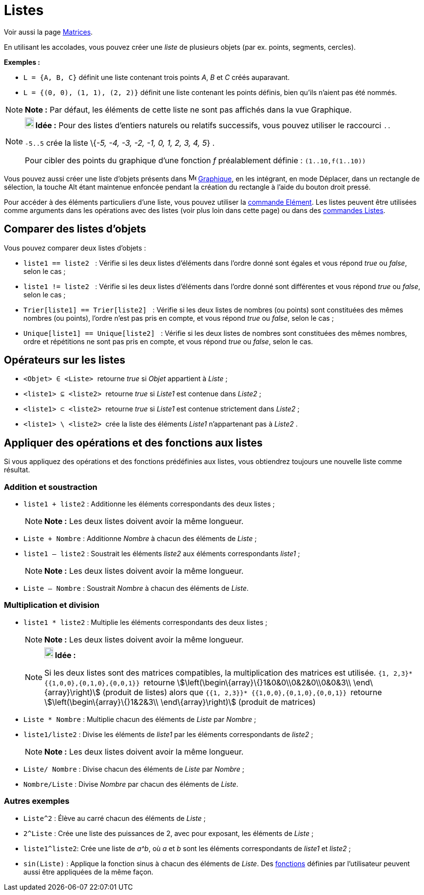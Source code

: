= Listes
:page-en: Lists
ifdef::env-github[:imagesdir: /fr/modules/ROOT/assets/images]

Voir aussi la page xref:/Matrices.adoc[Matrices].

En utilisant les accolades, vous pouvez créer une _liste_ de plusieurs objets (par ex. points, segments, cercles).

[EXAMPLE]
====

*Exemples :*

* `++L = {A, B, C}++` définit une liste contenant trois points _A_, _B_ et _C_ créés auparavant.
* `++L = {(0, 0), (1, 1), (2, 2)}++` définit une liste contenant les points définis, bien qu’ils n’aient pas été nommés.

====

[NOTE]
====

*Note :* Par défaut, les éléments de cette liste ne sont pas affichés dans la vue Graphique.

====

[NOTE]
====

*image:18px-Bulbgraph.png[Note,title="Note",width=18,height=22] Idée :* Pour des listes d'entiers naturels ou relatifs
successifs, vous pouvez utiliser le raccourci `++..++`

`++-5..5++` crée la liste \{_-5, -4, -3, -2, -1, 0, 1, 2, 3, 4, 5_} .

Pour cibler des points du graphique d'une fonction _f_ préalablement définie : `++(1..10,f(1..10))++`

====

Vous pouvez aussi créer une liste d'objets présents dans image:16px-Menu_view_graphics.svg.png[Menu view
graphics.svg,width=16,height=16] xref:/Graphique.adoc[Graphique], en les intégrant, en mode Déplacer, dans un rectangle
de sélection, la touche [.kcode]#Alt# étant maintenue enfoncée pendant la création du rectangle à l'aide du bouton droit
pressé.

Pour accéder à des éléments particuliers d'une liste, vous pouvez utiliser la xref:/commands/Elément.adoc[commande
Elément]. Les listes peuvent être utilisées comme arguments dans les opérations avec des listes (voir plus loin dans
cette page) ou dans des xref:/commands/Commandes_Listes.adoc[commandes Listes].

== Comparer des listes d'objets

Vous pouvez comparer deux listes d’objets :

* `++liste1 == liste2  ++` : Vérifie si les deux listes d'éléments dans l'ordre donné sont égales et vous répond _true_
ou _false_, selon le cas ;
* `++liste1 != liste2 ++` : Vérifie si les deux listes d'éléments dans l'ordre donné sont différentes et vous répond
_true_ ou _false_, selon le cas ;
* `++Trier[liste1] == Trier[liste2] ++` : Vérifie si les deux listes de nombres (ou points) sont constituées des mêmes
nombres (ou points), l'ordre n'est pas pris en compte, et vous répond _true_ ou _false_, selon le cas ;
* `++Unique[liste1] == Unique[liste2] ++` : Vérifie si les deux listes de nombres sont constituées des mêmes nombres,
ordre et répétitions ne sont pas pris en compte, et vous répond _true_ ou _false_, selon le cas.

== Opérateurs sur les listes

* `++<Objet> ∈ <Liste> ++` retourne _true_ si _Objet_ appartient à _Liste_ ;

* `++<liste1> ⊆ <liste2> ++` retourne _true_ si _Liste1_ est contenue dans _Liste2_ ;

* `++<liste1> ⊂ <liste2> ++` retourne _true_ si _Liste1_ est contenue strictement dans _Liste2_ ;

* `++<liste1> \ <liste2> ++` crée la liste des éléments _Liste1_ n'appartenant pas à _Liste2_ .

== Appliquer des opérations et des fonctions aux listes

Si vous appliquez des opérations et des fonctions prédéfinies aux listes, vous obtiendrez toujours une nouvelle liste
comme résultat.

=== Addition et soustraction

* `++liste1 + liste2++` : Additionne les éléments correspondants des deux listes ;
+
[NOTE]
====

*Note :* Les deux listes doivent avoir la même longueur.

====
* `++Liste + Nombre++` : Additionne _Nombre_ à chacun des éléments de _Liste_ ;
* `++liste1 – liste2++` : Soustrait les éléments _liste2_ aux éléments correspondants _liste1_ ;
+
[NOTE]
====

*Note :* Les deux listes doivent avoir la même longueur.

====
* `++Liste – Nombre++` : Soustrait _Nombre_ à chacun des éléments de _Liste_.

=== Multiplication et division

* `++liste1 * liste2++` : Multiplie les éléments correspondants des deux listes ;
+
[NOTE]
====

*Note :* Les deux listes doivent avoir la même longueur.

====
+
[NOTE]
====

*image:18px-Bulbgraph.png[Note,title="Note",width=18,height=22] Idée :*

Si les deux listes sont des matrices compatibles, la multiplication des matrices est utilisée.
`++ {1, 2,3}* {{1,0,0},{0,1,0},{0,0,1}} ++` retourne stem:[\left(\begin\{array}\{}1&0&0\\0&2&0\\0&0&3\\
\end\{array}\right)] (produit de listes) alors que `++ {{1, 2,3}}* {{1,0,0},{0,1,0},{0,0,1}} ++` retourne
stem:[\left(\begin\{array}\{}1&2&3\\ \end\{array}\right)] (produit de matrices)

====

* `++Liste *  Nombre++` : Multiplie chacun des éléments de _Liste_ par _Nombre_ ;
* `++liste1/liste2++` : Divise les éléments de _liste1_ par les éléments correspondants de _liste2_ ;
+
[NOTE]
====

*Note :* Les deux listes doivent avoir la même longueur.

====
* `++Liste/ Nombre++` : Divise chacun des éléments de _Liste_ par _Nombre_ ;
* `++Nombre/Liste++` : Divise _Nombre_ par chacun des éléments de _Liste_.

=== Autres exemples

* `++Liste^2++` : Élève au carré chacun des éléments de _Liste_ ;
* `++2^Liste++` : Crée une liste des puissances de 2, avec pour exposant, les éléments de _Liste_ ;
* `++liste1^liste2++`: Crée une liste de _a^b_, où _a_ et _b_ sont les éléments correspondants de _liste1_ et _liste2_ ;
* `++sin(Liste)++` : Applique la fonction sinus à chacun des éléments de _Liste_. Des xref:/Fonctions.adoc[fonctions]
définies par l'utilisateur peuvent aussi être appliquées de la même façon.
